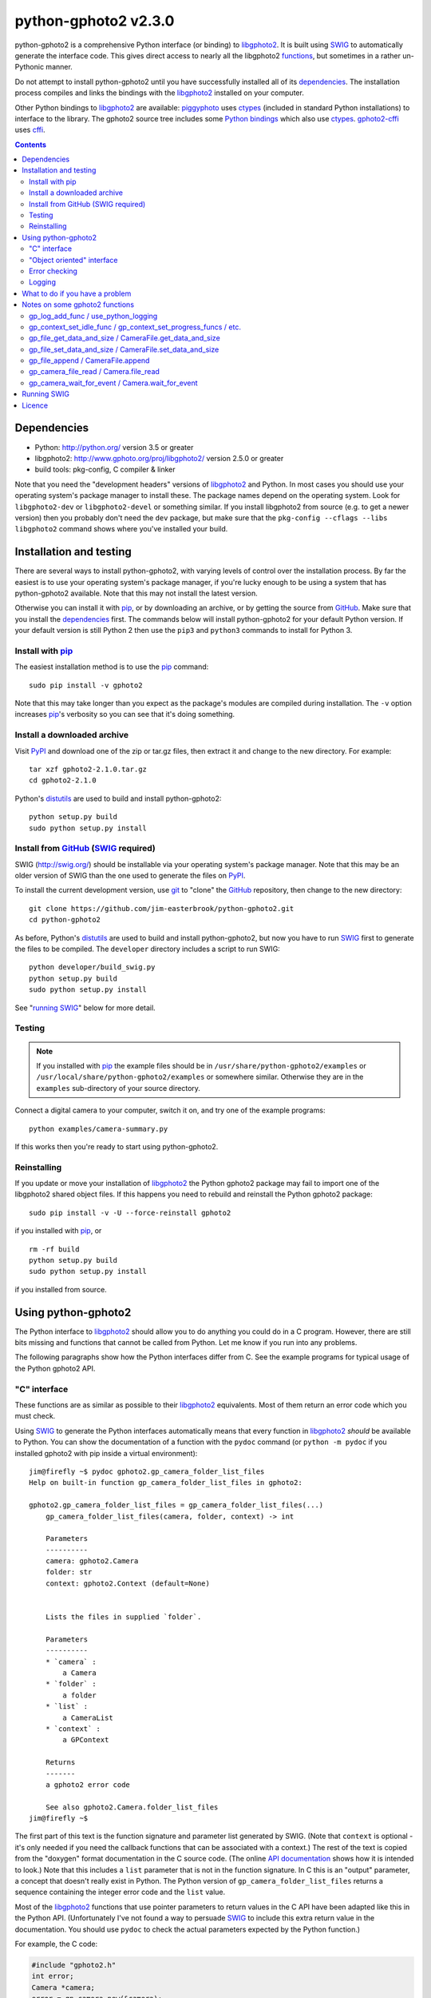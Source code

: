python-gphoto2 v\ 2.3.0
=======================

python-gphoto2 is a comprehensive Python interface (or binding) to libgphoto2_.
It is built using SWIG_ to automatically generate the interface code.
This gives direct access to nearly all the libgphoto2 functions_, but sometimes in a rather un-Pythonic manner.

Do not attempt to install python-gphoto2 until you have successfully installed all of its dependencies_.
The installation process compiles and links the bindings with the libgphoto2_ installed on your computer.

Other Python bindings to libgphoto2_ are available:
piggyphoto_ uses ctypes_ (included in standard Python installations) to interface to the library.
The gphoto2 source tree includes some `Python bindings`_ which also use ctypes_.
`gphoto2-cffi`_ uses cffi_.

.. contents::
   :backlinks: top

Dependencies
------------

*   Python: http://python.org/ version 3.5 or greater
*   libgphoto2: http://www.gphoto.org/proj/libgphoto2/ version 2.5.0 or greater
*   build tools: pkg-config, C compiler & linker

Note that you need the "development headers" versions of libgphoto2_ and Python.
In most cases you should use your operating system's package manager to install these.
The package names depend on the operating system.
Look for ``libgphoto2-dev`` or ``libgphoto2-devel`` or something similar.
If you install libgphoto2 from source (e.g. to get a newer version) then you probably don't need the ``dev`` package, but make sure that the ``pkg-config --cflags --libs libgphoto2`` command shows where you've installed your build.

Installation and testing
------------------------

There are several ways to install python-gphoto2, with varying levels of control over the installation process.
By far the easiest is to use your operating system's package manager, if you're lucky enough to be using a system that has python-gphoto2 available.
Note that this may not install the latest version.

Otherwise you can install it with pip_, or by downloading an archive, or by getting the source from GitHub_.
Make sure that you install the dependencies_ first.
The commands below will install python-gphoto2 for your default Python version.
If your default version is still Python 2 then use the ``pip3`` and ``python3`` commands to install for Python 3.

Install with pip_
^^^^^^^^^^^^^^^^^

The easiest installation method is to use the pip_ command::

    sudo pip install -v gphoto2

Note that this may take longer than you expect as the package's modules are compiled during installation.
The ``-v`` option increases pip_'s verbosity so you can see that it's doing something.

Install a downloaded archive
^^^^^^^^^^^^^^^^^^^^^^^^^^^^

Visit PyPI_ and download one of the zip or tar.gz files, then extract it and change to the new directory.
For example::

    tar xzf gphoto2-2.1.0.tar.gz
    cd gphoto2-2.1.0

Python's distutils_ are used to build and install python-gphoto2::

    python setup.py build
    sudo python setup.py install

Install from GitHub_ (SWIG_ required)
^^^^^^^^^^^^^^^^^^^^^^^^^^^^^^^^^^^^^

SWIG (http://swig.org/) should be installable via your operating system's package manager.
Note that this may be an older version of SWIG than the one used to generate the files on PyPI_.

To install the current development version, use git_ to "clone" the GitHub_ repository, then change to the new directory::

    git clone https://github.com/jim-easterbrook/python-gphoto2.git
    cd python-gphoto2

As before, Python's distutils_ are used to build and install python-gphoto2, but now you have to run SWIG_ first to generate the files to be compiled.
The ``developer`` directory includes a script to run SWIG::

    python developer/build_swig.py
    python setup.py build
    sudo python setup.py install

See "`running SWIG`_" below for more detail.

Testing
^^^^^^^

.. note:: If you installed with pip_ the example files should be in ``/usr/share/python-gphoto2/examples`` or ``/usr/local/share/python-gphoto2/examples`` or somewhere similar.
   Otherwise they are in the ``examples`` sub-directory of your source directory.

Connect a digital camera to your computer, switch it on, and try one of the example programs::

    python examples/camera-summary.py

If this works then you're ready to start using python-gphoto2.

Reinstalling
^^^^^^^^^^^^

If you update or move your installation of libgphoto2_ the Python gphoto2 package may fail to import one of the libgphoto2 shared object files.
If this happens you need to rebuild and reinstall the Python gphoto2 package::

    sudo pip install -v -U --force-reinstall gphoto2

if you installed with pip_, or ::

    rm -rf build
    python setup.py build
    sudo python setup.py install

if you installed from source.

Using python-gphoto2
--------------------

The Python interface to libgphoto2_ should allow you to do anything you could do in a C program.
However, there are still bits missing and functions that cannot be called from Python.
Let me know if you run into any problems.

The following paragraphs show how the Python interfaces differ from C.
See the example programs for typical usage of the Python gphoto2 API.

"C" interface
^^^^^^^^^^^^^

These functions are as similar as possible to their libgphoto2_ equivalents.
Most of them return an error code which you must check.

Using SWIG_ to generate the Python interfaces automatically means that every function in libgphoto2_ *should* be available to Python.
You can show the documentation of a function with the ``pydoc`` command (or ``python -m pydoc`` if you installed gphoto2 with pip inside a virtual environment)::

   jim@firefly ~$ pydoc gphoto2.gp_camera_folder_list_files
   Help on built-in function gp_camera_folder_list_files in gphoto2:

   gphoto2.gp_camera_folder_list_files = gp_camera_folder_list_files(...)
       gp_camera_folder_list_files(camera, folder, context) -> int

       Parameters
       ----------
       camera: gphoto2.Camera
       folder: str
       context: gphoto2.Context (default=None)


       Lists the files in supplied `folder`.

       Parameters
       ----------
       * `camera` :
           a Camera
       * `folder` :
           a folder
       * `list` :
           a CameraList
       * `context` :
           a GPContext

       Returns
       -------
       a gphoto2 error code

       See also gphoto2.Camera.folder_list_files
   jim@firefly ~$

The first part of this text is the function signature and parameter list generated by SWIG.
(Note that ``context`` is optional - it's only needed if you need the callback functions that can be  associated with a context.)
The rest of the text is copied from the "doxygen" format documentation in the C source code.
(The online `API documentation`_ shows how it is intended to look.)
Note that this includes a ``list`` parameter that is not in the function signature.
In C this is an "output" parameter, a concept that doesn't really exist in Python.
The Python version of ``gp_camera_folder_list_files`` returns a sequence containing the integer error code and the ``list`` value.

Most of the libgphoto2_ functions that use pointer parameters to return values in the C API have been adapted like this in the Python API.
(Unfortunately I've not found a way to persuade SWIG_ to include this extra return value in the documentation.
You should use ``pydoc`` to check the actual parameters expected by the Python function.)

For example, the C code:

.. code:: c

    #include "gphoto2.h"
    int error;
    Camera *camera;
    error = gp_camera_new(&camera);
    ...
    error = gp_camera_unref(camera);

has this Python equivalent:

.. code:: python

    import gphoto2 as gp
    error, camera = gp.gp_camera_new()
    ...

Note that the gp_camera_unref() call is not needed.
It is called automatically when the Python camera object is deleted.

Here is a complete example program (without any error checking):

.. code:: python

    import gphoto2 as gp
    error, camera = gp.gp_camera_new()
    error = gp.gp_camera_init(camera)
    error, text = gp.gp_camera_get_summary(camera)
    print('Summary')
    print('=======')
    print(text.text)
    error = gp.gp_camera_exit(camera)

"Object oriented" interface
^^^^^^^^^^^^^^^^^^^^^^^^^^^

This is the preferred way to use libgphoto2_ from Python.
Most of the libgphoto2_ functions have been added as methods of the appropriate GPhoto2 object.
This allows GPhoto2 to be used in a more "Pythonic" style.
For example, ``gp.gp_camera_init(camera)`` can be replaced by ``camera.init()``.
These methods also include error checking.
If an error occurs they raise a Python ``GPhoto2Error`` exception.

The example program can be re-written as follows:

.. code:: python

    import gphoto2 as gp
    camera = gp.Camera()
    camera.init()
    text = camera.get_summary()
    print('Summary')
    print('=======')
    print(str(text))
    camera.exit()

No additional error checking is required.

Error checking
^^^^^^^^^^^^^^

Most of the libgphoto2_ functions return an integer to indicate success or failure.
The Python interface includes a ``check_result()`` function to check these values and raise a ``GPhoto2Error`` exception if an error occurs.

This function also removes the error code from lists such as that returned by ``gp_camera_new()`` in the example.
Using this function the earlier example becomes:

.. code:: python

    import gphoto2 as gp
    camera = gp.check_result(gp.gp_camera_new())
    gp.check_result(gp.gp_camera_init(camera))
    text = gp.check_result(gp.gp_camera_get_summary(camera))
    print('Summary')
    print('=======')
    print(text.text)
    gp.check_result(gp.gp_camera_exit(camera))

There may be some circumstances where you don't want an exception to be raised when some errors occur.
You can "fine tune" the behaviour of the ``check_result()`` function by adjusting the ``error_severity`` variable:

.. code:: python

    import gphoto2 as gp
    gp.error_severity[gp.GP_ERROR] = logging.WARNING
    ...

In this case a warning message will be logged (using Python's standard logging module) but no exception will be raised when a ``GP_ERROR`` error occurs.
However, this is a "blanket" approach that treats all ``GP_ERROR`` errors the same.
It is better to test for particular error conditions after particular operations, as described below.

The ``GPhoto2Error`` exception object has two attributes that may be useful in an exception handler.
``GPhoto2Error.code`` stores the integer error generated by the library function and ``GPhoto2Error.string`` stores the corresponding error message.

For example, to wait for a user to connect a camera you could do something like this:

.. code:: python

    import gphoto2 as gp
    ...
    print('Please connect and switch on your camera')
    while True:
        try:
            camera.init()
        except gp.GPhoto2Error as ex:
            if ex.code == gp.GP_ERROR_MODEL_NOT_FOUND:
                # no camera, try again in 2 seconds
                time.sleep(2)
                continue
            # some other error we can't handle here
            raise
        # operation completed successfully so exit loop
        break
    # continue with rest of program
    ...

When just calling a single function like this, it's probably easier to test the error value directly instead of using Python exceptions:

.. code:: python

    import gphoto2 as gp
    ...
    print('Please connect and switch on your camera')
    while True:
        error = gp.gp_camera_init(camera)
        if error >= gp.GP_OK:
            # operation completed successfully so exit loop
            break
        if error != gp.GP_ERROR_MODEL_NOT_FOUND:
            # some other error we can't handle here
            raise gp.GPhoto2Error(error)
        # no camera, try again in 2 seconds
        time.sleep(2)
    # continue with rest of program
    ...

Logging
^^^^^^^

The libgphoto2_ library includes functions (such as ``gp_log()``) to output messages from its various functions.
These messages are mostly used for debugging purposes, and it can be helpful to see them when using libgphoto2_ from Python.
The Python interface includes a ``use_python_logging()`` function to connect libgphoto2_ logging to the standard Python logging system.
If you want to see the messages you should call ``use_python_logging()`` near the start of your program, as shown in the examples.
In normal use you probably don't want to see these messages (libgphoto2_ is rather verbose) so this could be controlled by a "verbose" or "debug" option in your application.

The libgphoto2_ logging messages have four possible severity levels, each of which is mapped to a suitable Python logging severity.
You can override this mapping by passing your own to ``use_python_logging()``:

.. code:: python

    import logging
    import gphoto2 as gp
    ...
    callback_obj = gp.check_result(gp.use_python_logging(mapping={
        gp.GP_LOG_ERROR   : logging.INFO,
        gp.GP_LOG_DEBUG   : logging.DEBUG,
        gp.GP_LOG_VERBOSE : logging.DEBUG - 3,
        gp.GP_LOG_DATA    : logging.DEBUG - 6}))
    ...

If you prefer to use your own logging system you can define a logging callback function in Python.
The function must take 3 or 4 parameters: ``level``, ``domain``, ``string`` and an optional ``data``.
The ``data`` parameter allows you to pass some user data to your callback function (e.g. to log which thread an error occurred in):
The callback function is installed with ``gp_log_add_func``:

.. code:: python

    import gphoto2 as gp
    ...
    def callback(level, domain, string, data=None):
        print('Callback: level =', level, ', domain =', domain, ', string =', string, 'data =', data)
    ...
    callback_obj1 = gp.check_result(gp.gp_log_add_func(gp.GP_LOG_VERBOSE, callback))
    callback_obj2 = gp.check_result(gp.gp_log_add_func(gp.GP_LOG_VERBOSE, callback, 123))
    ...

What to do if you have a problem
--------------------------------

If you find a problem in the Python gphoto2 interface (e.g. a segfault, a missing function, or a function without a usable return value) then please report it on the GitHub "issues" page (https://github.com/jim-easterbrook/python-gphoto2/issues) or email jim@jim-easterbrook.me.uk.

If your problem is more general, e.g. difficulty with capturing multiple images, then try doing what you want to do with the `gphoto2 command line program`_.
If the problem persists then it might be worth asking on the `gphoto-user mailing list`_.
Another reader of the mailing list may have the same camera model and already know what to do.

Notes on some gphoto2 functions
-------------------------------

gp_log_add_func / use_python_logging
^^^^^^^^^^^^^^^^^^^^^^^^^^^^^^^^^^^^

Since python-gphoto2 version 2.0.0 these functions return a sequence containing an error code and an object storing details of the callback.
The callback is automatically uninstalled when this object is deleted.

In earlier versions of python-gphoto2 these functions return an integer id that must be passed to ``gp_log_remove_func`` to uninstall the callback.

gp_context_set_idle_func / gp_context_set_progress_funcs / etc.
^^^^^^^^^^^^^^^^^^^^^^^^^^^^^^^^^^^^^^^^^^^^^^^^^^^^^^^^^^^^^^^

These functions are only usable since python-gphoto2 version 1.9.0.
They return a Python object which your program must store until the callback(s) are no longer required.
Deleting the returned object cancels the callback(s), so there is no need to do this yourself.
See the ``context_with_callbacks.py`` example for a convenient way to do this.

gp_file_get_data_and_size / CameraFile.get_data_and_size
^^^^^^^^^^^^^^^^^^^^^^^^^^^^^^^^^^^^^^^^^^^^^^^^^^^^^^^^

Since python-gphoto2 version 1.2.0 these functions return a ``FileData`` object that supports the `buffer protocol`_.
The data can be made accessible to Python by using a memoryview_ object.
This allows the data to be used without copying.
See the ``copy-data.py`` example for typical usage.

In earlier versions of python-gphoto2 these functions returned a ``bytes`` object containing a copy of the data in the ``CameraFile`` object.

gp_file_set_data_and_size / CameraFile.set_data_and_size
^^^^^^^^^^^^^^^^^^^^^^^^^^^^^^^^^^^^^^^^^^^^^^^^^^^^^^^^

Since python-gphoto2 version 2.1.0 these functions accept any `bytes-like object`_.
In earlier versions of python-gphoto2 these functions required a string and its length, and didn't work correctly anyway.

gp_file_append / CameraFile.append
^^^^^^^^^^^^^^^^^^^^^^^^^^^^^^^^^^

Since python-gphoto2 version 2.1.0 these functions accept any `bytes-like object`_.
In earlier versions of python-gphoto2 these functions required a string and its length.

gp_camera_file_read / Camera.file_read
^^^^^^^^^^^^^^^^^^^^^^^^^^^^^^^^^^^^^^

The ``buf`` parameter can be any Python object that exposes a writeable buffer interface.
This allows you to read a file directly into a Python object without additional copying.
See the ``copy-chunks.py`` example which uses memoryview_ to expose a bytearray_.

gp_camera_wait_for_event / Camera.wait_for_event
^^^^^^^^^^^^^^^^^^^^^^^^^^^^^^^^^^^^^^^^^^^^^^^^

These functions return both the event type and the event data.
The data you get depends on the type.
``GP_EVENT_FILE_ADDED`` and ``GP_EVENT_FOLDER_ADDED`` events return a ``CameraFilePath``, others return ``None`` or a text string.

Running SWIG_
-------------

SWIG_ is used to convert the ``.i`` interface definition files in ``src/gphoto2`` to ``.py`` and ``.c`` files.
These are then compiled to build the Python interface to libgphoto2_.
The files downloaded from PyPI_ include the SWIG_ generated files, but you may wish to regenerate them by running SWIG_ again (e.g. to test a new version of SWIG_ or of libgphoto2_).
You will also need to run SWIG_ if you have downloaded the python-gphoto2 sources from GitHub_ instead of using PyPI_.

The ``developer`` directory includes a script to run SWIG_.
It has no user options::

    python developer/build_swig.py

By default this builds the interface for the version of libgphoto2_ installed on your computer.
The interface files are created in directories with names like ``src/swig-bi-gp2.5``.
This naming scheme allows for different versions of libgphoto2_, and use (or not) of the `SWIG -builtin`_ flag.
The appropriate version is chosen when the interface is built.

To build interfaces for multiple versions of libgphoto2_ (e.g. v2.5.10 as well as v2.5.0) you need to put those versions' source files in your working directory and then run ``python developer/build_swig.py`` again.
More information about this is in the file ``developer/README.txt``.

Licence
-------

| python-gphoto2 - Python interface to libgphoto2
| http://github.com/jim-easterbrook/python-gphoto2
| Copyright (C) 2014-21  Jim Easterbrook  jim@jim-easterbrook.me.uk

This program is free software: you can redistribute it and/or modify
it under the terms of the GNU General Public License as published by
the Free Software Foundation, either version 3 of the License, or
(at your option) any later version.

This program is distributed in the hope that it will be useful,
but WITHOUT ANY WARRANTY; without even the implied warranty of
MERCHANTABILITY or FITNESS FOR A PARTICULAR PURPOSE.  See the
GNU General Public License for more details.

You should have received a copy of the GNU General Public License
along with this program.  If not, see http://www.gnu.org/licenses/.

.. _API documentation: http://www.gphoto.org/doc/api/
.. _buffer protocol:   https://docs.python.org/2/c-api/buffer.html
.. _bytearray:         https://docs.python.org/2/library/functions.html#bytearray
.. _bytes-like object: https://docs.python.org/3/glossary.html#term-bytes-like-object
.. _cffi:              http://cffi.readthedocs.org/
.. _ctypes:            https://docs.python.org/2/library/ctypes.html
.. _distutils:         https://docs.python.org/2/library/distutils.html
.. _functions:         http://www.gphoto.org/doc/api/
.. _git:               http://git-scm.com/
.. _GitHub:            https://github.com/jim-easterbrook/python-gphoto2
.. _gphoto2-cffi:      https://github.com/jbaiter/gphoto2-cffi
.. _gphoto2 command line program:
                       http://gphoto.org/doc/manual/using-gphoto2.html
.. _gphoto-user mailing list:
                       http://gphoto.org/mailinglists/
.. _libgphoto2:        http://www.gphoto.org/proj/libgphoto2/
.. _memoryview:        https://docs.python.org/2/library/stdtypes.html#memoryview
.. _Python bindings:
   http://sourceforge.net/p/gphoto/code/HEAD/tree/trunk/bindings/libgphoto2-python/
.. _piggyphoto:        https://github.com/alexdu/piggyphoto
.. _pip:               https://pip.pypa.io/
.. _PyPI:              https://pypi.python.org/pypi/gphoto2/
.. _SWIG:              http://swig.org/
.. _SWIG -builtin:     http://www.swig.org/Doc3.0/Python.html#Python_builtin_types
